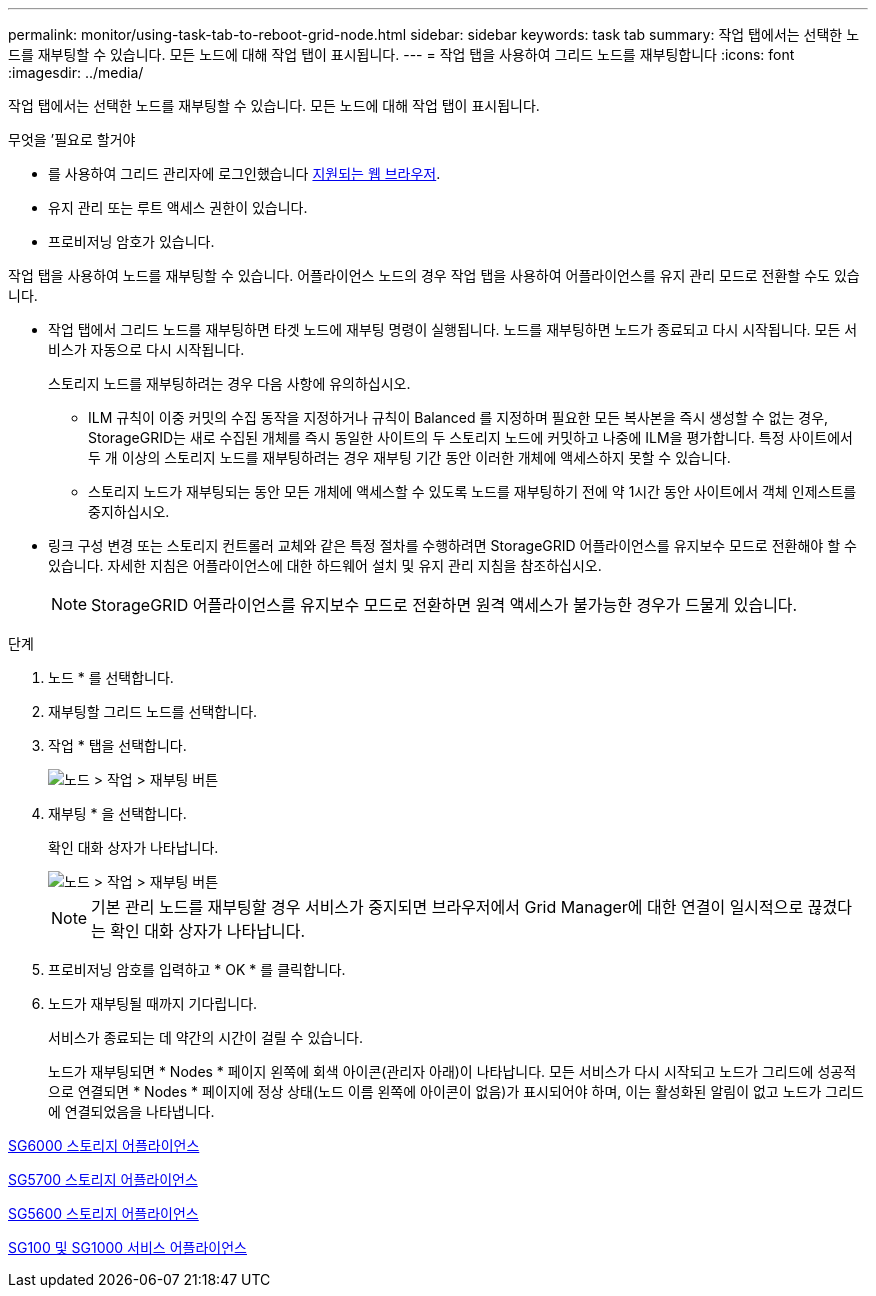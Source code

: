 ---
permalink: monitor/using-task-tab-to-reboot-grid-node.html 
sidebar: sidebar 
keywords: task tab 
summary: 작업 탭에서는 선택한 노드를 재부팅할 수 있습니다. 모든 노드에 대해 작업 탭이 표시됩니다. 
---
= 작업 탭을 사용하여 그리드 노드를 재부팅합니다
:icons: font
:imagesdir: ../media/


[role="lead"]
작업 탭에서는 선택한 노드를 재부팅할 수 있습니다. 모든 노드에 대해 작업 탭이 표시됩니다.

.무엇을 &#8217;필요로 할거야
* 를 사용하여 그리드 관리자에 로그인했습니다 xref:../admin/web-browser-requirements.adoc[지원되는 웹 브라우저].
* 유지 관리 또는 루트 액세스 권한이 있습니다.
* 프로비저닝 암호가 있습니다.


작업 탭을 사용하여 노드를 재부팅할 수 있습니다. 어플라이언스 노드의 경우 작업 탭을 사용하여 어플라이언스를 유지 관리 모드로 전환할 수도 있습니다.

* 작업 탭에서 그리드 노드를 재부팅하면 타겟 노드에 재부팅 명령이 실행됩니다. 노드를 재부팅하면 노드가 종료되고 다시 시작됩니다. 모든 서비스가 자동으로 다시 시작됩니다.
+
스토리지 노드를 재부팅하려는 경우 다음 사항에 유의하십시오.

+
** ILM 규칙이 이중 커밋의 수집 동작을 지정하거나 규칙이 Balanced 를 지정하며 필요한 모든 복사본을 즉시 생성할 수 없는 경우, StorageGRID는 새로 수집된 개체를 즉시 동일한 사이트의 두 스토리지 노드에 커밋하고 나중에 ILM을 평가합니다. 특정 사이트에서 두 개 이상의 스토리지 노드를 재부팅하려는 경우 재부팅 기간 동안 이러한 개체에 액세스하지 못할 수 있습니다.
** 스토리지 노드가 재부팅되는 동안 모든 개체에 액세스할 수 있도록 노드를 재부팅하기 전에 약 1시간 동안 사이트에서 객체 인제스트를 중지하십시오.


* 링크 구성 변경 또는 스토리지 컨트롤러 교체와 같은 특정 절차를 수행하려면 StorageGRID 어플라이언스를 유지보수 모드로 전환해야 할 수 있습니다. 자세한 지침은 어플라이언스에 대한 하드웨어 설치 및 유지 관리 지침을 참조하십시오.
+

NOTE: StorageGRID 어플라이언스를 유지보수 모드로 전환하면 원격 액세스가 불가능한 경우가 드물게 있습니다.



.단계
. 노드 * 를 선택합니다.
. 재부팅할 그리드 노드를 선택합니다.
. 작업 * 탭을 선택합니다.
+
image::../media/maintenance_mode.png[노드 > 작업 > 재부팅 버튼]

. 재부팅 * 을 선택합니다.
+
확인 대화 상자가 나타납니다.

+
image::../media/nodes_tasks_reboot.png[노드 > 작업 > 재부팅 버튼]

+

NOTE: 기본 관리 노드를 재부팅할 경우 서비스가 중지되면 브라우저에서 Grid Manager에 대한 연결이 일시적으로 끊겼다는 확인 대화 상자가 나타납니다.

. 프로비저닝 암호를 입력하고 * OK * 를 클릭합니다.
. 노드가 재부팅될 때까지 기다립니다.
+
서비스가 종료되는 데 약간의 시간이 걸릴 수 있습니다.

+
노드가 재부팅되면 * Nodes * 페이지 왼쪽에 회색 아이콘(관리자 아래)이 나타납니다. 모든 서비스가 다시 시작되고 노드가 그리드에 성공적으로 연결되면 * Nodes * 페이지에 정상 상태(노드 이름 왼쪽에 아이콘이 없음)가 표시되어야 하며, 이는 활성화된 알림이 없고 노드가 그리드에 연결되었음을 나타냅니다.



xref:../sg6000/index.adoc[SG6000 스토리지 어플라이언스]

xref:../sg5700/index.adoc[SG5700 스토리지 어플라이언스]

xref:../sg5600/index.adoc[SG5600 스토리지 어플라이언스]

xref:../sg100-1000/index.adoc[SG100 및 SG1000 서비스 어플라이언스]
